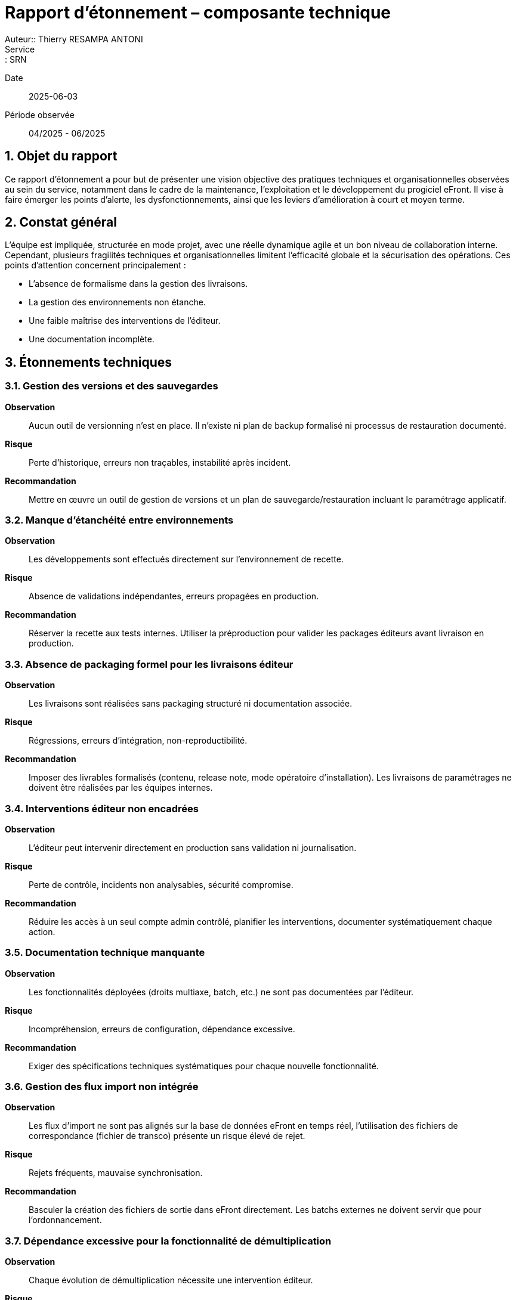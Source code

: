 = Rapport d’étonnement – composante technique
Auteur:: Thierry RESAMPA ANTONI
Service:: SRN
Date:: 2025-06-03
Période observée:: 04/2025 - 06/2025

== 1. Objet du rapport

Ce rapport d’étonnement a pour but de présenter une vision objective des pratiques techniques et organisationnelles observées au sein du service, notamment dans le cadre de la maintenance, l’exploitation et le développement du progiciel eFront. Il vise à faire émerger les points d’alerte, les dysfonctionnements, ainsi que les leviers d’amélioration à court et moyen terme.

== 2. Constat général

L’équipe est impliquée, structurée en mode projet, avec une réelle dynamique agile et un bon niveau de collaboration interne. Cependant, plusieurs fragilités techniques et organisationnelles limitent l'efficacité globale et la sécurisation des opérations. Ces points d’attention concernent principalement :

- L'absence de formalisme dans la gestion des livraisons.
- La gestion des environnements non étanche.
- Une faible maîtrise des interventions de l’éditeur.
- Une documentation incomplète.

== 3. Étonnements techniques

=== 3.1. Gestion des versions et des sauvegardes

*Observation* :: Aucun outil de versionning n’est en place. Il n’existe ni plan de backup formalisé ni processus de restauration documenté.  
*Risque* :: Perte d’historique, erreurs non traçables, instabilité après incident.  
*Recommandation* :: Mettre en œuvre un outil de gestion de versions et un plan de sauvegarde/restauration incluant le paramétrage applicatif.

=== 3.2. Manque d’étanchéité entre environnements

*Observation* :: Les développements sont effectués directement sur l’environnement de recette.  
*Risque* :: Absence de validations indépendantes, erreurs propagées en production.  
*Recommandation* :: Réserver la recette aux tests internes. Utiliser la préproduction pour valider les packages éditeurs avant livraison en production.

=== 3.3. Absence de packaging formel pour les livraisons éditeur

*Observation* :: Les livraisons sont réalisées sans packaging structuré ni documentation associée.  
*Risque* :: Régressions, erreurs d’intégration, non-reproductibilité.  
*Recommandation* :: Imposer des livrables formalisés (contenu, release note, mode opératoire d’installation). Les livraisons de paramétrages ne doivent être réalisées par les équipes internes.

=== 3.4. Interventions éditeur non encadrées

*Observation* :: L’éditeur peut intervenir directement en production sans validation ni journalisation.  
*Risque* :: Perte de contrôle, incidents non analysables, sécurité compromise.  
*Recommandation* :: Réduire les accès à un seul compte admin contrôlé, planifier les interventions, documenter systématiquement chaque action.

=== 3.5. Documentation technique manquante

*Observation* :: Les fonctionnalités déployées (droits multiaxe, batch, etc.) ne sont pas documentées par l’éditeur.  
*Risque* :: Incompréhension, erreurs de configuration, dépendance excessive.  
*Recommandation* :: Exiger des spécifications techniques systématiques pour chaque nouvelle fonctionnalité.

=== 3.6. Gestion des flux import non intégrée

*Observation* :: Les flux d’import ne sont pas alignés sur la base de données eFront en temps réel, l'utilisation des fichiers de correspondance (fichier de transco) présente un risque élevé de rejet.  
*Risque* :: Rejets fréquents, mauvaise synchronisation.  
*Recommandation* :: Basculer la création des fichiers de sortie dans eFront directement. Les batchs externes ne doivent servir que pour l'ordonnancement.

=== 3.7. Dépendance excessive pour la fonctionnalité de démultiplication

*Observation* :: Chaque évolution de démultiplication nécessite une intervention éditeur.  
*Risque* :: Allongement des délais, coûts inutiles.  
*Recommandation* :: Automatiser cette tâche via script Python ou FrontScript avec dépôt sécurisé et gestion d’erreurs.

=== 3.8. Infrastructure interne insuffisante

*Observation* :: L’équipe ne dispose ni de serveur de batch ni d’un environnement de développement propre.  
*Risque* :: Manque d’autonomie, dépendance à l’éditeur pour les tests.  
*Recommandation* :: Mettre en place un serveur de batch pour les flux internes et un serveur de développement localisé.

== 4. Étonnements organisationnels

=== 4.1. Rôles et responsabilités 

*Observation* :: Rôles non clairement définis ou ambigus 
*Risque* :: Doublons, tâches non prises en charge, tension entre les équipes
*Recommandation* :: Délimiter le périmètre de chaque acteur (Editeur, MOE, MOA, Référents métier)

=== 4.2. Absence de backups opérationnels
*Observation* :: Aucun plan de continuité ou backup désigné sur les sujets critiques.  
*Risque* :: Perte de connaissances, rupture de service.  
*Recommandation* :: Identifier des backups et organiser la montée en compétences.

=== 4.3. Sollicitations excessives dans les instances

*Observation* :: Trop d’acteurs sont conviés aux comités, ralentissant la production.  
*Risque* :: Perte de temps, dispersion des efforts.  
*Recommandation* :: Limiter la présence aux seuls référents concernés, diffuser ensuite les décisions.

== 5. Synthèse des recommandations prioritaires et leurs statuts

|===
| Domaine | Recommandation | Priorité | Statut | Actions

| Gestion des versions | Intégrer un outil de versionning, définir une stratégie de backup | Haute | En cours | - Création d'un dépôt sur SPIC Covéa +
- Faire le lien avec Bitbucket pour le versionning GIT +
- Faire le lien avec les tickets JIRA pour le cloisonnement
| Livraisons éditeur | Mettre en place des packages documentés et testés | Haute | A démarrer | Demande à formaliser
| Sécurité des accès | Réduire les comptes éditeur, journaliser les interventions | Haute | A démarrer | Demande à formaliser
| Documentation | Exiger des SFD et des docs techniques systématiques | Moyenne | A démarrer | Demande à formaliser
| Infrastructures | Créer un serveur batch + environnement de dev interne | Moyenne | A valider et chiffrer | 
|===

== 6. Autres constats

|===
| Domaine | Recommandation | Priorité | Statut | Actions

| Gestion des flux | Faciliter le suivi du RUN et le traitement des rejets | Haute | En cours | - Alerte mail mise en place au dépôt d'un fichier métier +
- Simulation du fichier pour détecter d'éventuelles erreurs +
- Génération de la matrice complémentaire par un script +
- Création d'un canal TEAMS pour le suivi de traitement et l'archivage des fichiers traités
| Analyse des tickets par la MOA | Rendre les administrateurs fonctionnels autonomes dans l'utilisation de l'outil | Moyenne | En cours | - Mise à disposition de tableau de bord d'analyse + 
- Création d'un programme permettant de s'attribuer les droits d'un utilisateur pour faciliter la reproduction des anomalies 
|==

== 7. Points positifs

- Méthode agile bien intégrée avec daily efficaces.
- Bonne communication et partage d’informations.
- Projets cadrés, sponsors impliqués, référents métiers identifiés.
- Outils performants pour la gestion des incidents (ServiceNow), des projets et des tâches (Jira).
- Transparence budgétaire.

== 7. Conclusion

Plusieurs fragilités opérationnelles peuvent être rapidement corrigées via la mise en place de pratiques plus industrielles (outillage, documentation, cloisonnement des environnements) et une redéfinition des rôles (en interne et avec l'éditeur). Ces mesures renforceront la résilience, l’autonomie et la maîtrise du cycle de vie applicatif.
